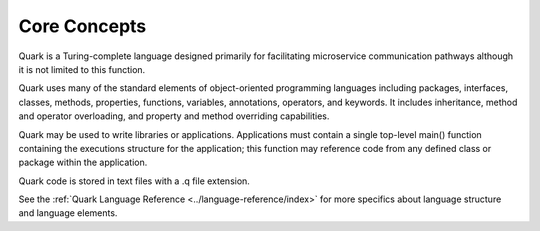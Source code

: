 Core Concepts
=============

Quark is a Turing-complete language designed primarily for facilitating microservice communication pathways although it is not limited to this function.

Quark uses many of the standard elements of object-oriented programming languages including packages, interfaces, classes, methods, properties, functions, variables, annotations, operators, and keywords. It includes inheritance, method and operator overloading, and property and method overriding capabilities.

Quark may be used to write libraries or applications. Applications must contain a single top-level main() function containing the executions structure for the application; this function may reference code from any defined class or package within the application.

Quark code is stored in text files with a .q file extension.

See the :ref:`Quark Language Reference <../language-reference/index>` for more specifics about language structure and language elements.